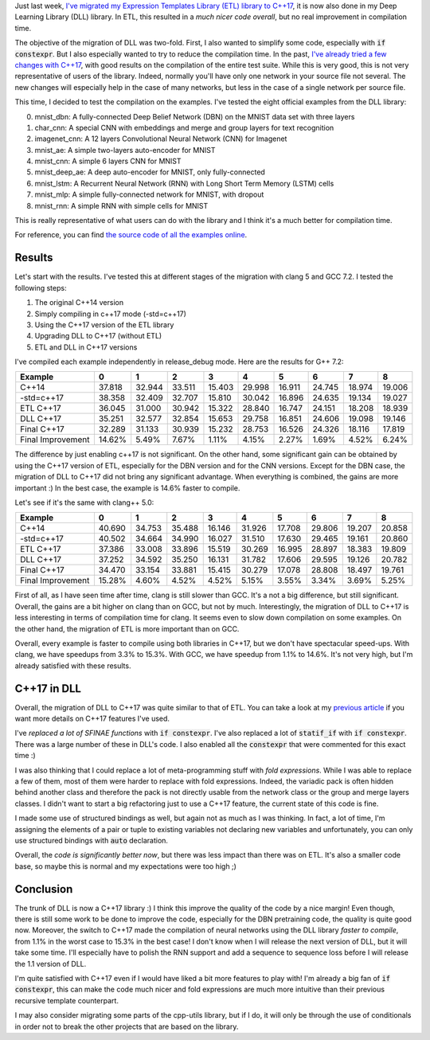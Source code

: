 Just last week, `I've migrated my Expression Templates Library (ETL) library to C++17 <https://baptiste-wicht.com/posts/2018/02/c%2B%2B17-migration-of-expression-templates-library-etl.html>`_,
it is now also done in my Deep Learning Library (DLL) library. In ETL, this
resulted in a *much nicer code overall*, but no real improvement in compilation
time.

The objective of the migration of DLL was two-fold. First, I also wanted to
simplify some code, especially with :code:`if constexpr`. But I also especially
wanted to try to reduce the compilation time. In the past,
`I've already tried a few changes with C++17 <https://baptiste-wicht.com/posts/2017/09/how-i-made-deep-learning-library-38-faster-to-compile-optimization-and-cpp17-if-constexpr.html>`_, with good results on the compilation of the entire test suite.
While this is very good, this is not very representative of users of the library.
Indeed, normally you'll have only one network in your source file not several.
The new changes will especially help in the case of many networks, but less in
the case of a single network per source file.

This time, I decided to test the compilation on the examples. I've tested the
eight official examples from the DLL library:

0) mnist_dbn: A fully-connected Deep Belief Network (DBN) on the MNIST data set
   with three layers
1) char_cnn: A special CNN with embeddings and merge and group layers for text
   recognition
2) imagenet_cnn: A 12 layers Convolutional Neural Network (CNN) for Imagenet
3) mnist_ae: A simple two-layers auto-encoder for MNIST
4) mnist_cnn: A simple 6 layers CNN for MNIST
5) mnist_deep_ae: A deep auto-encoder for MNIST, only fully-connected
6) mnist_lstm: A Recurrent Neural Network (RNN) with Long Short Term Memory
   (LSTM) cells
7) mnist_mlp: A simple fully-connected network for MNIST, with dropout
8) mnist_rnn: A simple RNN with simple cells for MNIST

This is really representative of what users can do with the library and I think
it's a much better for compilation time.

For reference, you can find `the source code of all the examples online <https://github.com/wichtounet/dll/tree/master/examples/src>`_.

Results
+++++++

Let's start with the results. I've tested this at different stages of the
migration with clang 5 and GCC 7.2. I tested the following steps:

1) The original C++14 version
2) Simply compiling in c++17 mode (-std=c++17)
3) Using the C++17 version of the ETL library
4) Upgrading DLL to C++17 (without ETL)
5) ETL and DLL in C++17 versions

I've compiled each example independently in release_debug mode. Here are the
results for G++ 7.2:

.. table::
    :align: center

    +-------------------+--------+--------+--------+--------+--------+--------+--------+--------+--------+
    | Example           |    0   | 1      | 2      | 3      | 4      | 5      | 6      | 7      | 8      |
    +===================+========+========+========+========+========+========+========+========+========+
    | C++14             | 37.818 | 32.944 | 33.511 | 15.403 | 29.998 | 16.911 | 24.745 | 18.974 | 19.006 |
    +-------------------+--------+--------+--------+--------+--------+--------+--------+--------+--------+
    | -std=c++17        | 38.358 | 32.409 | 32.707 | 15.810 | 30.042 | 16.896 | 24.635 | 19.134 | 19.027 |
    +-------------------+--------+--------+--------+--------+--------+--------+--------+--------+--------+
    | ETL C++17         | 36.045 | 31.000 | 30.942 | 15.322 | 28.840 | 16.747 | 24.151 | 18.208 | 18.939 |
    +-------------------+--------+--------+--------+--------+--------+--------+--------+--------+--------+
    | DLL C++17         | 35.251 | 32.577 | 32.854 | 15.653 | 29.758 | 16.851 | 24.606 | 19.098 | 19.146 |
    +-------------------+--------+--------+--------+--------+--------+--------+--------+--------+--------+
    | Final C++17       | 32.289 | 31.133 | 30.939 | 15.232 | 28.753 | 16.526 | 24.326 | 18.116 | 17.819 |
    +-------------------+--------+--------+--------+--------+--------+--------+--------+--------+--------+
    | Final Improvement | 14.62% | 5.49%  | 7.67%  | 1.11%  | 4.15%  | 2.27%  | 1.69%  | 4.52%  | 6.24%  |
    +-------------------+--------+--------+--------+--------+--------+--------+--------+--------+--------+

The difference by just enabling c++17 is not significant. On the other hand,
some significant gain can be obtained by using the C++17 version of ETL,
especially for the DBN version and for the CNN versions. Except for the DBN
case, the migration of DLL to C++17 did not bring any significant advantage.
When everything is combined, the gains are more important :) In the best case,
the example is 14.6% faster to compile.

Let's see if it's the same with clang++ 5.0:

.. table::
    :align: center

    +-------------------+--------+--------+--------+--------+--------+--------+--------+--------+--------+
    | Example           | 0      | 1      | 2      | 3      | 4      | 5      | 6      | 7      | 8      |
    +===================+========+========+========+========+========+========+========+========+========+
    | C++14             | 40.690 | 34.753 | 35.488 | 16.146 | 31.926 | 17.708 | 29.806 | 19.207 | 20.858 |
    +-------------------+--------+--------+--------+--------+--------+--------+--------+--------+--------+
    | -std=c++17        | 40.502 | 34.664 | 34.990 | 16.027 | 31.510 | 17.630 | 29.465 | 19.161 | 20.860 |
    +-------------------+--------+--------+--------+--------+--------+--------+--------+--------+--------+
    | ETL C++17         | 37.386 | 33.008 | 33.896 | 15.519 | 30.269 | 16.995 | 28.897 | 18.383 | 19.809 |
    +-------------------+--------+--------+--------+--------+--------+--------+--------+--------+--------+
    | DLL C++17         | 37.252 | 34.592 | 35.250 | 16.131 | 31.782 | 17.606 | 29.595 | 19.126 | 20.782 |
    +-------------------+--------+--------+--------+--------+--------+--------+--------+--------+--------+
    | Final C++17       | 34.470 | 33.154 | 33.881 | 15.415 | 30.279 | 17.078 | 28.808 | 18.497 | 19.761 |
    +-------------------+--------+--------+--------+--------+--------+--------+--------+--------+--------+
    | Final Improvement | 15.28% | 4.60%  | 4.52%  | 4.52%  | 5.15%  | 3.55%  | 3.34%  | 3.69%  | 5.25%  |
    +-------------------+--------+--------+--------+--------+--------+--------+--------+--------+--------+

First of all, as I have seen time after time, clang is still slower than GCC.
It's a not a big difference, but still significant. Overall, the gains are a bit
higher on clang than on GCC, but not by much. Interestingly, the migration of
DLL to C++17 is less interesting in terms of compilation time for clang. It
seems even to slow down compilation on some examples. On the other hand, the
migration of ETL is more important than on GCC.

Overall, every example is faster to compile using both libraries in C++17, but
we don't have spectacular speed-ups. With clang, we have speedups from 3.3% to
15.3%. With GCC, we have speedup  from 1.1% to 14.6%. It's not very high, but
I'm already satisfied with these results.

C++17 in DLL
++++++++++++

Overall, the migration of DLL to C++17 was quite similar to that of ETL. You can
take a look at my `previous article <https://baptiste-wicht.com/posts/2018/02/c%2B%2B17-migration-of-expression-templates-library-etl.html>`_
if you want more details on C++17 features I've used.

I've *replaced a lot of SFINAE functions* with :code:`if constexpr`. I've also
replaced a lot of :code:`statif_if` with :code:`if constexpr`. There was a large
number of these in DLL's code. I also enabled all the :code:`constexpr` that
were commented for this exact time :)

I was also thinking that I could replace a lot of meta-programming stuff with
*fold expressions*. While I was able to replace a few of them, most of them were
harder to replace with fold expressions. Indeed, the variadic pack is often
hidden behind another class and therefore the pack is not directly usable from
the network class or the group and merge layers classes. I didn't want to start
a big refactoring just to use a C++17 feature, the current state of this code is
fine.

I made some use of structured bindings as well, but again not as much as I was
thinking. In fact, a lot of time, I'm assigning the elements of a pair or tuple
to existing variables not declaring new variables and unfortunately, you can
only use structured bindings with :code:`auto` declaration.

Overall, the *code is significantly better now*, but there was less impact than
there was on ETL. It's also a smaller code base, so maybe this is normal and my
expectations were too high ;)

Conclusion
++++++++++

The trunk of DLL is now a C++17 library :) I think this improve the quality of
the code by a nice margin! Even though, there is still some work to be done to
improve the code, especially for the DBN pretraining code, the quality is quite
good now. Moreover, the switch to C++17 made the compilation of neural networks
using the DLL library *faster to compile*, from 1.1% in the worst case to 15.3% in
the best case! I don't know when I will release the next version of DLL, but it
will take some time. I'll especially have to polish the RNN support and add
a sequence to sequence loss before I will release the 1.1 version of DLL.

I'm quite satisfied with C++17 even if I would have liked a bit more features to
play with! I'm already a big fan of :code:`if constexpr`, this can make the code
much nicer and fold expressions are much more intuitive than their previous
recursive template counterpart.

I may also consider migrating some parts of the cpp-utils library, but if I do,
it will only be through the use of conditionals in order not to break the other
projects that are based on the library.
